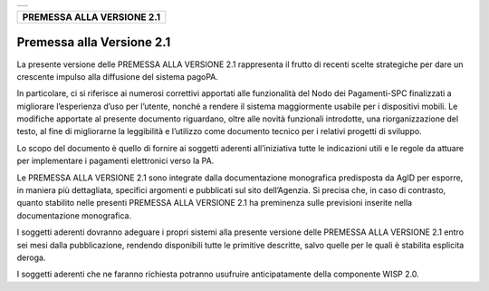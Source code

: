 +-----------------------------------------------------------------------+
| |AGID_logo_carta_intestata-02.png|                                    |
+-----------------------------------------------------------------------+

+--------------------------------+
| **PREMESSA ALLA VERSIONE 2.1** |
+--------------------------------+
.. _Premessa-alla-Versione-2.1:

Premessa alla Versione 2.1
==========================

La presente versione delle PREMESSA ALLA VERSIONE 2.1 rappresenta il
frutto di recenti scelte strategiche per dare un crescente impulso alla
diffusione del sistema pagoPA.

In particolare, ci si riferisce ai numerosi correttivi apportati alle
funzionalità del Nodo dei Pagamenti-SPC finalizzati a migliorare
l’esperienza d’uso per l’utente, nonché a rendere il sistema
maggiormente usabile per i dispositivi mobili. Le modifiche apportate al
presente documento riguardano, oltre alle novità funzionali introdotte,
una riorganizzazione del testo, al fine di migliorarne la leggibilità e
l’utilizzo come documento tecnico per i relativi progetti di sviluppo.

Lo scopo del documento è quello di fornire ai soggetti aderenti
all’iniziativa tutte le indicazioni utili e le regole da attuare per
implementare i pagamenti elettronici verso la PA.

Le PREMESSA ALLA VERSIONE 2.1 sono integrate dalla documentazione
monografica predisposta da AgID per esporre, in maniera più dettagliata,
specifici argomenti e pubblicati sul sito dell’Agenzia. Si precisa che,
in caso di contrasto, quanto stabilito nelle presenti PREMESSA ALLA
VERSIONE 2.1 ha preminenza sulle previsioni inserite nella
documentazione monografica.

I soggetti aderenti dovranno adeguare i propri sistemi alla presente
versione delle PREMESSA ALLA VERSIONE 2.1 entro sei mesi dalla
pubblicazione, rendendo disponibili tutte le primitive descritte, salvo
quelle per le quali è stabilita esplicita deroga.

I soggetti aderenti che ne faranno richiesta potranno usufruire
anticipatamente della componente WISP 2.0.


.. |AGID_logo_carta_intestata-02.png| image:: ../media/header.png
   :width: 5.90551in
   :height: 1.30277in
